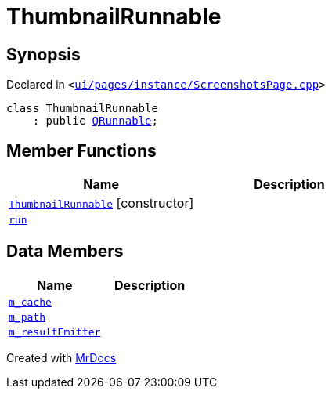 [#ThumbnailRunnable]
= ThumbnailRunnable
:relfileprefix: 
:mrdocs:


== Synopsis

Declared in `&lt;https://github.com/PrismLauncher/PrismLauncher/blob/develop/launcher/ui/pages/instance/ScreenshotsPage.cpp#L84[ui&sol;pages&sol;instance&sol;ScreenshotsPage&period;cpp]&gt;`

[source,cpp,subs="verbatim,replacements,macros,-callouts"]
----
class ThumbnailRunnable
    : public xref:QRunnable.adoc[QRunnable];
----

== Member Functions
[cols=2]
|===
| Name | Description 

| xref:ThumbnailRunnable/2constructor.adoc[`ThumbnailRunnable`]         [.small]#[constructor]#
| 

| xref:ThumbnailRunnable/run.adoc[`run`] 
| 

|===
== Data Members
[cols=2]
|===
| Name | Description 

| xref:ThumbnailRunnable/m_cache.adoc[`m&lowbar;cache`] 
| 

| xref:ThumbnailRunnable/m_path.adoc[`m&lowbar;path`] 
| 

| xref:ThumbnailRunnable/m_resultEmitter.adoc[`m&lowbar;resultEmitter`] 
| 

|===





[.small]#Created with https://www.mrdocs.com[MrDocs]#

